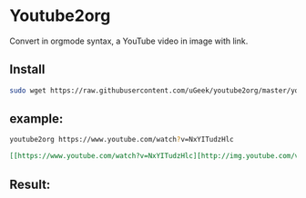 * Youtube2org
Convert in orgmode syntax, a YouTube video in image with link.

** Install

#+BEGIN_SRC bash
sudo wget https://raw.githubusercontent.com/uGeek/youtube2org/master/youtube2org /usr/bin/youtube2org
#+END_SRC

** example:

#+BEGIN_SRC bash
youtube2org https://www.youtube.com/watch?v=NxYITudzHlc 
#+END_SRC

#+BEGIN_SRC orgmode
[[https://www.youtube.com/watch?v=NxYITudzHlc][http://img.youtube.com/vi/NxYITudzHlc/0.jpg]]
#+END_SRC



** Result:

[[https://www.youtube.com/watch?v=NxYITudzHlc][http://img.youtube.com/vi/NxYITudzHlc/0.jpg]]
